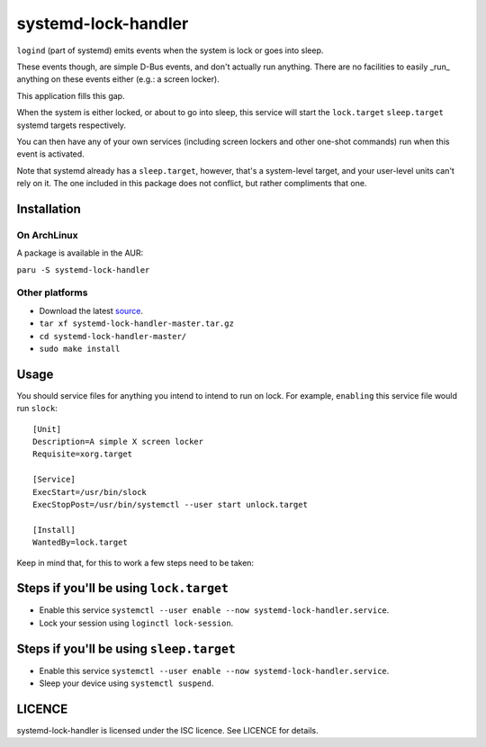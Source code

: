 systemd-lock-handler
====================

``logind`` (part of systemd) emits events when the system is lock or goes into
sleep.

These events though, are simple D-Bus events, and don't actually run anything.
There are no facilities to easily _run_ anything on these events either (e.g.:
a screen locker).

This application fills this gap.

When the system is either locked, or about to go into sleep, this service will
start the ``lock.target`` ``sleep.target`` systemd targets respectively.

You can then have any of your own services (including screen lockers and other
one-shot commands) run when this event is activated.

Note that systemd already has a ``sleep.target``, however, that's a
system-level target, and your user-level units can't rely on it. The one
included in this package does not conflict, but rather compliments that one.

Installation
------------

On ArchLinux
............

A package is available in the AUR:

``paru -S systemd-lock-handler``

Other platforms
...............

* Download the latest source_.
* ``tar xf systemd-lock-handler-master.tar.gz``
* ``cd systemd-lock-handler-master/``
* ``sudo make install``

.. _source: https://gitlab.com/WhyNotHugo/systemd-lock-handler/-/archive/master/systemd-lock-handler-master.tar.gz

Usage
-----

You should service files for anything you intend to intend to run on lock. For
example, ``enabling`` this service file would run ``slock``::

    [Unit]
    Description=A simple X screen locker
    Requisite=xorg.target

    [Service]
    ExecStart=/usr/bin/slock
    ExecStopPost=/usr/bin/systemctl --user start unlock.target

    [Install]
    WantedBy=lock.target

Keep in mind that, for this to work a few steps need to be taken:

Steps if you'll be using ``lock.target``
----------------------------------------

* Enable this service ``systemctl --user enable --now systemd-lock-handler.service``.
* Lock your session using ``loginctl lock-session``.

Steps if you'll be using ``sleep.target``
-----------------------------------------

* Enable this service ``systemctl --user enable --now systemd-lock-handler.service``.
* Sleep your device using ``systemctl suspend``.

LICENCE
-------

systemd-lock-handler is licensed under the ISC licence. See LICENCE for details.
